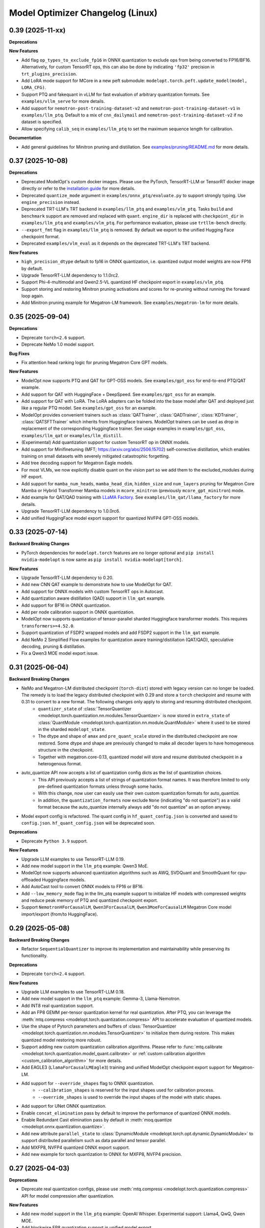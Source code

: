 Model Optimizer Changelog (Linux)
=================================

0.39 (2025-11-xx)
^^^^^^^^^^^^^^^^^

**Deprecations**

**New Features**

- Add flag ``op_types_to_exclude_fp16`` in ONNX quantization to exclude ops from being converted to FP16/BF16. Alternatively, for custom TensorRT ops, this can also be done by indicating ``'fp32'`` precision in ``trt_plugins_precision``.
- Add LoRA mode support for MCore in a new peft submodule: ``modelopt.torch.peft.update_model(model, LORA_CFG)``.
- Support PTQ and fakequant in vLLM for fast evaluation of arbitrary quantization formats. See ``examples/vllm_serve`` for more details.
- Add support for ``nemotron-post-training-dataset-v2`` and ``nemotron-post-training-dataset-v1`` in ``examples/llm_ptq``. Default to a mix of ``cnn_dailymail`` and ``nemotron-post-training-dataset-v2`` if no dataset is specified.
- Allow specifying ``calib_seq`` in ``examples/llm_ptq`` to set the maximum sequence length for calibration.

**Documentation**

- Add general guidelines for Minitron pruning and distillation. See `examples/pruning/README.md <https://github.com/NVIDIA/TensorRT-Model-Optimizer/tree/main/examples/pruning#pruning-guidelines>`_ for more details.

0.37 (2025-10-08)
^^^^^^^^^^^^^^^^^

**Deprecations**

- Deprecated ModelOpt's custom docker images. Please use the PyTorch, TensorRT-LLM or TensorRT docker image directly or refer to the `installation guide <https://nvidia.github.io/TensorRT-Model-Optimizer/getting_started/2_installation.html>`_ for more details.
- Deprecated ``quantize_mode`` argument in ``examples/onnx_ptq/evaluate.py`` to support strongly typing. Use ``engine_precision`` instead.
- Deprecated TRT-LLM's TRT backend in ``examples/llm_ptq`` and ``examples/vlm_ptq``. Tasks ``build`` and ``benchmark`` support are removed and replaced with ``quant``. ``engine_dir`` is replaced with ``checkpoint_dir`` in ``examples/llm_ptq`` and ``examples/vlm_ptq``. For performance evaluation, please use ``trtllm-bench`` directly.
- ``--export_fmt`` flag in ``examples/llm_ptq`` is removed. By default we export to the unified Hugging Face checkpoint format.
- Deprecated ``examples/vlm_eval`` as it depends on the deprecated TRT-LLM's TRT backend.

**New Features**

- ``high_precision_dtype`` default to fp16 in ONNX quantization, i.e. quantized output model weights are now FP16 by default.
- Upgrade TensorRT-LLM dependency to 1.1.0rc2.
- Support Phi-4-multimodal and Qwen2.5-VL quantized HF checkpoint export in ``examples/vlm_ptq``.
- Support storing and restoring Minitron pruning activations and scores for re-pruning without running the forward loop again.
- Add Minitron pruning example for Megatron-LM framework. See ``examples/megatron-lm`` for more details.

0.35 (2025-09-04)
^^^^^^^^^^^^^^^^^

**Deprecations**

- Deprecate ``torch<2.6`` support.
- Deprecate NeMo 1.0 model support.

**Bug Fixes**

- Fix attention head ranking logic for pruning Megatron Core GPT models.

**New Features**

- ModelOpt now supports PTQ and QAT for GPT-OSS models. See ``examples/gpt_oss`` for end-to-end PTQ/QAT example.
- Add support for QAT with HuggingFace + DeepSpeed. See ``examples/gpt_oss`` for an example.
- Add support for QAT with LoRA. The LoRA adapters can be folded into the base model after QAT and deployed just like a regular PTQ model. See ``examples/gpt_oss`` for an example.
- ModelOpt provides convenient trainers such as :class:`QATTrainer`, :class:`QADTrainer`, :class:`KDTrainer`, :class:`QATSFTTrainer` which inherits from Huggingface trainers.
  ModelOpt trainers can be used as drop in replacement of the corresponding Huggingface trainer. See usage examples in ``examples/gpt_oss``, ``examples/llm_qat`` or ``examples/llm_distill``.
- (Experimental) Add quantization support for custom TensorRT op in ONNX models.
- Add support for Minifinetuning (MFT; https://arxiv.org/abs/2506.15702) self-corrective distillation, which enables training on small datasets with severely mitigated catastrophic forgetting.
- Add tree decoding support for Megatron Eagle models.
- For most VLMs, we now explicitly disable quant on the vision part so we add them to the excluded_modules during HF export.
- Add support for ``mamba_num_heads``, ``mamba_head_dim``, ``hidden_size`` and ``num_layers`` pruning for Megatron Core Mamba or Hybrid Transformer Mamba models in ``mcore_minitron`` (previously ``mcore_gpt_minitron``) mode.
- Add example for QAT/QAD training with `LLaMA Factory <https://github.com/hiyouga/LLaMA-Factory/tree/main>`_. See ``examples/llm_qat/llama_factory`` for more details.
- Upgrade TensorRT-LLM dependency to 1.0.0rc6.
- Add unified HuggingFace model export support for quantized NVFP4 GPT-OSS models.

0.33 (2025-07-14)
^^^^^^^^^^^^^^^^^

**Backward Breaking Changes**

- PyTorch dependencies for ``modelopt.torch`` features are no longer optional and ``pip install nvidia-modelopt`` is now same as ``pip install nvidia-modelopt[torch]``.

**New Features**

- Upgrade TensorRT-LLM dependency to 0.20.
- Add new CNN QAT example to demonstrate how to use ModelOpt for QAT.
- Add support for ONNX models with custom TensorRT ops in Autocast.
- Add quantization aware distillation (QAD) support in ``llm_qat`` example.
- Add support for BF16 in ONNX quantization.
- Add per node calibration support in ONNX quantization.
- ModelOpt now supports quantization of tensor-parallel sharded Huggingface transformer models. This requires ``transformers>=4.52.0``.
- Support quantization of FSDP2 wrapped models and add FSDP2 support in the ``llm_qat`` example.
- Add NeMo 2 Simplified Flow examples for quantization aware training/distillation (QAT/QAD), speculative decoding, pruning & distillation.
- Fix a Qwen3 MOE model export issue.

0.31 (2025-06-04)
^^^^^^^^^^^^^^^^^

**Backward Breaking Changes**

- NeMo and Megatron-LM distributed checkpoint (``torch-dist``) stored with legacy version can no longer be loaded. The remedy is to load the legacy distributed checkpoint with 0.29 and store a ``torch`` checkpoint and resume with 0.31 to convert to a new format. The following changes only apply to storing and resuming distributed checkpoint.
    - ``quantizer_state`` of :class:`TensorQuantizer <modelopt.torch.quantization.nn.modules.TensorQuantizer>` is now stored in ``extra_state`` of :class:`QuantModule <modelopt.torch.quantization.nn.module.QuantModule>` where it used to be stored in the sharded ``modelopt_state``.
    - The dtype and shape of ``amax`` and ``pre_quant_scale`` stored in the distributed checkpoint are now restored. Some dtype and shape are previously changed to make all decoder layers to have homogeneous structure in the checkpoint.
    - Together with megatron.core-0.13, quantized model will store and resume distributed checkpoint in a heterogenous format.
- auto_quantize API now accepts a list of quantization config dicts as the list of quantization choices.
    - This API previously accepts a list of strings of quantization format names. It was therefore limited to only pre-defined quantization formats unless through some hacks.
    - With this change, now user can easily use their own custom quantization formats for auto_quantize.
    - In addition, the ``quantization_formats`` now exclude ``None`` (indicating "do not quantize") as a valid format because the auto_quantize internally always add "do not quantize" as an option anyway.
- Model export config is refactored. The quant config in ``hf_quant_config.json`` is converted and saved to ``config.json``. ``hf_quant_config.json`` will be deprecated soon.


**Deprecations**

- Deprecate ``Python 3.9`` support.

**New Features**

- Upgrade LLM examples to use TensorRT-LLM 0.19.
- Add new model support in the ``llm_ptq`` example: Qwen3 MoE.
- ModelOpt now supports advanced quantization algorithms such as AWQ, SVDQuant and SmoothQuant for cpu-offloaded Huggingface models.
- Add AutoCast tool to convert ONNX models to FP16 or BF16.
- Add ``--low_memory_mode`` flag in the llm_ptq example support to initialize HF models with compressed weights and reduce peak memory of PTQ and quantized checkpoint export.
- Support ``NemotronHForCausalLM``, ``Qwen3ForCausalLM``, ``Qwen3MoeForCausalLM`` Megatron Core model import/export (from/to HuggingFace).

0.29 (2025-05-08)
^^^^^^^^^^^^^^^^^

**Backward Breaking Changes**

- Refactor ``SequentialQuantizer`` to improve its implementation and maintainability while preserving its functionality.

**Deprecations**

- Deprecate ``torch<2.4`` support.

**New Features**

- Upgrade LLM examples to use TensorRT-LLM 0.18.
- Add new model support in the ``llm_ptq`` example: Gemma-3, Llama-Nemotron.
- Add INT8 real quantization support.
- Add an FP8 GEMM per-tensor quantization kernel for real quantization. After PTQ, you can leverage the :meth:`mtq.compress <modelopt.torch.quantization.compress>` API to accelerate evaluation of quantized models.
- Use the shape of Pytorch parameters and buffers of :class:`TensorQuantizer <modelopt.torch.quantization.nn.modules.TensorQuantizer>` to initialize them during restore. This makes quantized model restoring more robust.
- Support adding new custom quantization calibration algorithms. Please refer to :func:`mtq.calibrate <modelopt.torch.quantization.model_quant.calibrate>` or :ref:`custom calibration algorithm <custom_calibration_algorithm>` for more details.
- Add EAGLE3 (``LlamaForCausalLMEagle3``) training and unified ModelOpt checkpoint export support for Megatron-LM.
- Add support for ``--override_shapes`` flag to ONNX quantization.
   - ``--calibration_shapes`` is reserved for the input shapes used for calibration process.
   - ``--override_shapes`` is used to override the input shapes of the model with static shapes.
- Add support for UNet ONNX quantization.
- Enable ``concat_elimination`` pass by default to improve the performance of quantized ONNX models.
- Enable Redundant Cast elimination pass by default in :meth:`moq.quantize <modelopt.onnx.quantization.quantize>`.
- Add new attribute ``parallel_state`` to :class:`DynamicModule <modelopt.torch.opt.dynamic.DynamicModule>` to support distributed parallelism such as data parallel and tensor parallel.
- Add MXFP8, NVFP4 quantized ONNX export support.
- Add new example for torch quantization to ONNX for MXFP8, NVFP4 precision.

0.27 (2025-04-03)
^^^^^^^^^^^^^^^^^

**Deprecations**

- Deprecate real quantization configs, please use :meth:`mtq.compress <modelopt.torch.quantization.compress>` API for model compression after quantization.

**New Features**

- Add new model support in the ``llm_ptq`` example: OpenAI Whisper. Experimental support: Llama4, QwQ, Qwen MOE.
- Add blockwise FP8 quantization support in unified model export.
- Add quantization support to the Transformer Engine Linear module.
- Add support for SVDQuant. Currently, only simulation is available; real deployment (for example, TensorRT deployment) support is coming soon.
- Store ``modelopt_state`` in Megatron Core distributed checkpoint (used in NeMo and Megatron-LM) differently to support distributed checkpoint resume expert-parallel (EP). The legacy ``modelopt_state`` in the distributed checkpoint generated by previous modelopt version can still be loaded in 0.27 and 0.29 but will need to be stored in the new format.
- Add triton-based NVFP4 quantization kernel that delivers approximately 40% performance improvement over the previous implementation.
- Add a new API :meth:`mtq.compress <modelopt.torch.quantization.compress>` for model compression for weights after quantization.
- Add option to simplify ONNX model before quantization is performed.
- Add FP4 KV cache support for unified HF and TensorRT-LLM export.
- Add speculative decoding support to Multi-Token Prediction (MTP) in Megatron Core models.
- (Experimental) Improve support for ONNX models with custom TensorRT op:
   - Add support for ``--calibration_shapes`` flag.
   - Add automatic type and shape tensor propagation for full ORT support with TensorRT EP.

**Known Issues**

- Quantization of T5 models is broken. Please use ``nvidia-modelopt==0.25.0`` with ``transformers<4.50`` meanwhile.

0.25 (2025-03-03)
^^^^^^^^^^^^^^^^^

**Deprecations**

- Deprecate Torch 2.1 support.
- Deprecate ``humaneval`` benchmark in ``llm_eval`` examples. Please use the newly added ``simple_eval`` instead.
- Deprecate ``fp8_naive`` quantization format in ``llm_ptq`` examples. Please use ``fp8`` instead.

**New Features**

- Support fast hadamard transform in :class:`TensorQuantizer <modelopt.torch.quantization.nn.modules.TensorQuantizer>`.
  It can be used for rotation based quantization methods, e.g. QuaRot. Users need to install the package `fast_hadamard_transform <https://github.com/Dao-AILab/fast-hadamard-transform>`_ to use this feature.
- Add affine quantization support for the KV cache, resolving the low accuracy issue in models such as Qwen2.5 and Phi-3/3.5.
- Add FSDP2 support. FSDP2 can now be used for QAT.
- Add `LiveCodeBench <https://livecodebench.github.io/>`_  and `Simple Evals <https://github.com/openai/simple-evals>`_ to the ``llm_eval`` examples.
- Disabled saving modelopt state in unified hf export APIs by default, i.e., added ``save_modelopt_state`` flag in ``export_hf_checkpoint`` API and by default set to False.
- Add FP8 and NVFP4 real quantization support with LLM QLoRA example.
- The :class:`modelopt.deploy.llm.LLM` now support use the :class:`tensorrt_llm._torch.LLM` backend for the quantized HuggingFace checkpoints.
- Add `NVFP4 PTQ example for DeepSeek-R1 <https://github.com/NVIDIA/TensorRT-Model-Optimizer/tree/main/examples/deepseek>`_.
- Add end-to-end `AutoDeploy example for AutoQuant LLM models <https://github.com/NVIDIA/TensorRT-Model-Optimizer/tree/main/examples/llm_autodeploy>`_.

0.23 (2025-01-29)
^^^^^^^^^^^^^^^^^

**Backward Breaking Changes**

- Support TensorRT-LLM to 0.17. Examples (e.g. benchmark task in llm_ptq) may not be fully compatible with TensorRT-LLM 0.15.
- Nvidia TensorRT Model Optimizer has changed its LICENSE from NVIDIA Proprietary (library wheel) and MIT (examples) to Apache 2.0 in this first full OSS release.
- Deprecate Python 3.8, Torch 2.0, and Cuda 11.x support.
- ONNX Runtime dependency upgraded to 1.20 which no longer supports Python 3.9.
- In the Huggingface examples, the ``trust_remote_code`` is by default set to false and require users to explicitly turning it on with ``--trust_remote_code`` flag.

**New Features**

- Added OCP Microscaling Formats (MX) for fake quantization support, including FP8 (E5M2, E4M3), FP6 (E3M2, E2M3), FP4, INT8.
- Added NVFP4 quantization support for NVIDIA Blackwell GPUs along with updated examples.
- Allows export lm_head quantized TensorRT-LLM checkpoint. Quantize lm_head could benefit smaller sized models at a potential cost of additional accuracy loss.
- TensorRT-LLM now supports Moe FP8 and w4a8_awq inference on SM89 (Ada) GPUs.
- New models support in the ``llm_ptq`` example: Llama 3.3, Phi 4.
- Added Minitron pruning support for NeMo 2.0 GPT models.
- Exclude modules in TensorRT-LLM export configs are now wildcards
- The unified llama3.1 FP8 huggingface checkpoints can be deployed on `SGLang <https://github.com/sgl-project/sglang/pull/2535>`_.

0.21 (2024-12-03)
^^^^^^^^^^^^^^^^^

**Backward Breaking Changes**

- Support TensorRT-LLM to 0.15. Examples (e.g. benchmark task in llm_ptq) may not be fully compatible with TensorRT-LLM 0.14.
- Remove the deprecated arg ``export_npz`` from the :meth:`mt.export.export_tensorrt_llm_checkpoint <modelopt.torch.export.export_tensorrt_llm_checkpoint>` API
- Deprecate :meth:`mt.export.export_to_vllm <modelopt.torch.export.export_to_vllm>` API for :meth:`mt.export.export_hf_checkpoint <modelopt.torch.export.export_hf_checkpoint>`
- Rename decoder type ``gptnext`` to ``gpt`` in ``llm_ptq`` to align with TensorRT-LLM model definition.

**New Features**

- Added new tutorial notebooks for Minitron pruning and distillation in NVIDIA NeMo framework.
- New models support in the ``llm_ptq`` example: Minitron, Phi3.5 MOE.
- New models support in the ``vlm_ptq`` example: Llama3.2(Mllama)
- :meth:`mt.export.export_tensorrt_llm_checkpoint <modelopt.torch.export.export_tensorrt_llm_checkpoint>` and :meth:`mt.export.export_hf_checkpoint <modelopt.torch.export.export_hf_checkpoint>` no longer requires the ``dtype`` arg.
- Added an example to deploy and run quantized fp8 llama3.1 8B instruct model from HuggingFace modelopt model hub on both TensorRT and vLLM.

**Bug Fixes**

- Improve Minitron pruning quality by avoiding possible bf16 overflow in importance calculation and minor change in ``hidden_size`` importance ranking.

**Misc**

- Added deprecation warnings for Python 3.8, torch 2.0, and CUDA 11.x. Support will be dropped in the next release.

0.19 (2024-10-23)
^^^^^^^^^^^^^^^^^

**Backward Breaking Changes**

- Deprecated the summarize task in the ``llm_ptq`` example.
- Deprecated the ``type`` flag in the `huggingface_example.sh <https://github.com/NVIDIA/TensorRT-Model-Optimizer/tree/main/examples/llm_ptq/scripts/huggingface_example.sh>`_
- Deprecated Python plugin support in ONNX.
- Support TensorRT-LLM 0.13. Examples not compatible with TensorRT-LLM 0.12.
- :meth:`mtq.auto_quantize <modelopt.torch.quantization.model_quant.auto_quantize>` API has been updated. The API now
  accepts ``forward_step`` and ``forward_backward_step`` as arguments instead of ``loss_func`` and ``collect_func``.
  Please see the API documentation for more details.

**New Features**

- ModelOpt is compatible for SBSA aarch64 (e.g. GH200) now!
  Except ONNX PTQ with plugins is not supported.
- Add ``effective_bits`` as a constraint for :meth:`mtq.auto_qauntize <modelopt.torch.quantization.model_quant.auto_quantize>`.
- ``lm_evaluation_harness`` is fully integrated to modelopt backed by TensorRT-LLM.
  ``lm_evaluation_harness`` benchmarks are now available in the examples for LLM accuracy evaluation.
- A new ``--perf`` flag is introduced in the ``modelopt_to_tensorrt_llm.py`` example to build engines with max perf.
- Users can choose the execution provider to run the calibration in ONNX quantization.
- Added automatic detection of custom ops in ONNX models using TensorRT plugins.
  This requires the ``tensorrt`` python package to be installed.
- Replaced ``jax`` with ``cupy`` for faster INT4 ONNX quantization.
- :meth:`mtq.auto_quantize <modelopt.torch.quantization.model_quant.auto_quantize>` now supports search based automatic
  quantization for NeMo & MCore models (in addition to HuggingFace models).
- Add ``num_layers`` and ``hidden_size`` pruning support for NeMo / Megatron-core models.


0.17 (2024-09-11)
^^^^^^^^^^^^^^^^^

**Backward Breaking Changes**

- Deprecated ``torch<2.0`` support.
- :meth:`modelopt.torch.utils.dataset_utils.get_dataset_dataloader` now returns a key value pair instead of the tensor.

**New Features**

- New APIs and examples: :mod:`modelopt.torch.prune` for pruning Conv, Linear, and Attention heads for
  NVIDIA Megatron-core GPT-style models (e.g. Llama 3), PyTorch Computer Vision models, and HuggingFace Bert/GPT-J models.
- New API: :mod:`modelopt.torch.distill` for knowledge distillation, along with guides and example.
- New Example: `HF BERT Prune, Distill & Quantize <https://github.com/NVIDIA/TensorRT-Model-Optimizer/blob/main/examples/chained_optimizations>`_
  showcasing how to chain pruning, distillation, and quantization to achieve the best performance on a given model.
- Added INT8/FP8 DQ-only support for ONNX model.
- New API: :mod:`modelopt.torch.speculative` for end-to-end support of Medusa models.
- Added Medusa QAT and End-to-end examples.
- Modelopt now supports automatic save/restore of ``modelopt_state`` with the ``.save_pretrained`` and ``.from_pretrained`` APIs
  from Huggingface libraries, such as ``transformers`` and ``diffusers``. This feature can be enabled by calling
  :meth:`mto.enable_huggingface_checkpointing() <modelopt.torch.opt.plugins.huggingface.enable_huggingface_checkpointing>`.
- ONNX FP8 quantization support with amax calibration.
- TensorRT-LLM dependency upgraded to 0.12.0. Huggingface tokenizer files are now also stored in the engine dir.
- The unified model export API :meth:`modelopt.torch.export.export_hf_checkpoint <modelopt.torch.export.unified_export_hf.export_hf_checkpoint>`
  supports exporting ``fp8`` and ``int4_awq`` quantized checkpoints with packed weights for
  Hugging Face models with namings aligned with its original checkpoints. The exported ``fp8`` checkpoints can be deployed with both TensorRT-LLM and VLLM.
- Add int8 and fp8 quantization support for the FLUX.1-dev model.
- Add a Python-friendly TensorRT inference pipeline for diffusion models.

**Misc**

- Added deprecation warning for :meth:`set_data_parallel_group <modelopt.torch.utils.distributed.set_data_parallel_group>`
  and :meth:`set_tensor_parallel_group <modelopt.torch.utils.distributed.set_tensor_parallel_group>`. These APIs are
  no longer needed for supporting distributed data and tensor parallelism in quantization. They will be removed in
  a future release.


0.15 (2024-07-25)
^^^^^^^^^^^^^^^^^

**Backward Breaking Changes**

- Deprecated :class:`QuantDescriptor <modelopt.torch.quantization.tensor_quant.QuantDescriptor>`.
  Use :class:`QuantizerAttributeConfig <modelopt.torch.quantization.config.QuantizerAttributeConfig>` to
  configure :class:`TensorQuantizer <modelopt.torch.quantization.nn.modules.TensorQuantizer>`.
  :meth:`set_from_attribute_config <modelopt.torch.quantization.nn.modules.TensorQuantizer.set_from_attribute_config>`
  can be used to set the quantizer attributes from the config class or attribute dictionary. This change applies only
  to backend APIs. The change is backward compatible if you are using
  only the :meth:`mtq.quantize <modelopt.torch.quantization.model_quant.quantize>` API.

**New Features**

- Added quantization support for torch ``RNN, LSTM, GRU`` modules. Only available for ``torch>=2.0``.
- ``modelopt.torch.quantization`` now supports module class based quantizer attribute setting for
  :meth:`mtq.quantize <modelopt.torch.quantization.model_quant.quantize>` API.
- Added new LLM PTQ example for DBRX model.
- Added new LLM (Gemma 2) PTQ and TensorRT-LLM checkpoint export support.
- Added new LLM QAT example for NVIDIA NeMo framework.
- TensorRT-LLM dependency upgraded to 0.11.0.
- (Experimental): :meth:`mtq.auto_quantize <modelopt.torch.quantization.model_quant.auto_quantize>` API which quantizes a model
  by searching for the best per-layer quantization formats.
- (Experimental): Added new LLM QLoRA example with NF4 and INT4_AWQ quantization.
- (Experimental): ``modelopt.torch.export`` now supports exporting quantized checkpoints with packed weights for
  Hugging Face models with namings aligned with its original checkpoints.
- (Experimental) Added support for quantization of ONNX models with TensorRT plugin.

**Misc**

- Added deprecation warning for ``torch<2.0``. Support will be dropped in next release.


0.13 (2024-06-14)
^^^^^^^^^^^^^^^^^

**Backward Breaking Changes**

- `PTQ examples <https://github.com/NVIDIA/TensorRT-Model-Optimizer/tree/main/examples/llm_ptq>`_ have been
  upgraded to use TensorRT-LLM 0.10.

**New Features**

- Adding TensorRT-LLM checkpoint export support for Medusa decoding (official ``MedusaModel`` and Megatron Core ``GPTModel``).
- Enable support for mixtral, recurrentgemma, starcoder, qwen in `PTQ examples <https://github.com/NVIDIA/TensorRT-Model-Optimizer/tree/main/examples/llm_ptq>`_.
- Adding TensorRT-LLM checkpoint export and engine building support for sparse models.
- Import scales from TensorRT calibration cache and use them for quantization.
- (Experimental) Enable low GPU memory FP8 calibration for the Hugging Face models when the original model size does not fit into the GPU memory.
- (Experimental) Support exporting FP8 calibrated model to VLLM deployment.
- (Experimental) Python 3.12 support added.


0.11 (2024-05-07)
^^^^^^^^^^^^^^^^^

**Backward Breaking Changes**

- [!!!] The package was renamed from ``ammo`` to ``modelopt``. The new full product
  name is *Nvidia TensorRT Model Optimizer*. PLEASE CHANGE ALL YOUR REFERENCES FROM ``ammo`` to
  ``modelopt`` including any paths and links!
- Default installation ``pip install nvidia-modelopt`` will now only install minimal core
  dependencies. Following optional dependencies are available depending on the features that are
  being used: ``[deploy], [onnx], [torch], [hf]``. To install all dependencies, use
  ``pip install "nvidia-modelopt[all]"``.
- Deprecated ``inference_gpus`` arg in ``modelopt.torch.export.model_config_export.torch_to_tensorrt_llm_checkpoint``. User should use ``inference_tensor_parallel`` instead.
- Experimental ``modelopt.torch.deploy`` module is now available as ``modelopt.torch._deploy``.

**New Features**

- ``modelopt.torch.sparsity`` now supports sparsity-aware training (SAT). Both SAT and post-training
  sparsification supports chaining with other modes, e.g. SAT + QAT.
- ``modelopt.torch.quantization`` natively support distributed data and tensor parallelism while estimating quantization parameters.
  The data and tensor parallel groups needs to be registered with ``modelopt.torch.utils.distributed.set_data_parallel_group`` and ``modelopt.torch.utils.distributed.set_tensor_parallel_group`` APIs.
  By default, the data parallel group is set as the default distributed group and the tensor parallel group is disabled.
- ``modelopt.torch.opt`` now supports chaining multiple optimization techniques that each require
  modifications to the same model, e.g., you can now sparsify and quantize a model at the same time.
- ``modelopt.onnx.quantization`` supports FLOAT8 quantization format with Distribution calibration algorithm.
- Native support of ``modelopt.torch.opt`` with FSDP (Fully Sharded Data Parallel) for ``torch>=2.1``. This includes
  sparsity, quantization, and any other model modification & optimization.
- Added FP8 ONNX quantization support in ``modelopt.onnx.quantization``.
- Added Windows (``win_amd64``) support for ModelOpt released wheels. Currently supported for ``modelopt.onnx`` submodule only.

**Bug Fixes**

- Fixed the compatibility issue of ``modelopt.torch.sparsity`` with FSDP.
- Fixed an issue in dynamic dim handling in ``modelopt.onnx.quantization`` with random calibration data.
- Fixed graph node naming issue after opset conversion operation.
- Fixed an issue in negative dim handling like dynamic dim in ``modelopt.onnx.quantization`` with random calibration data.
- Fixed allowing to accept ``.pb`` file for input file.
- Fixed copy extra data to tmp folder issue for ONNX PTQ.
